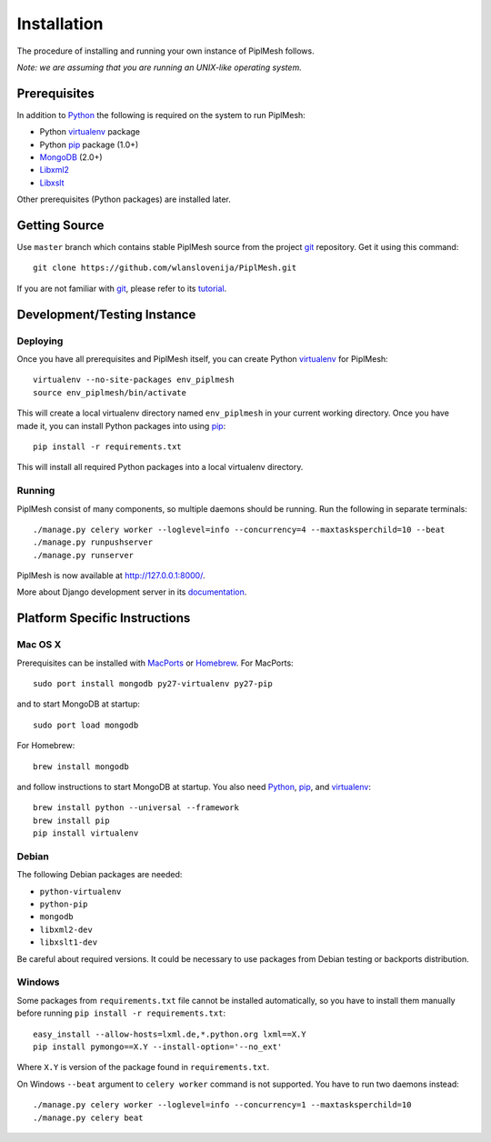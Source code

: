 Installation
============

The procedure of installing and running your own instance of PiplMesh follows.

*Note: we are assuming that you are running an UNIX-like operating system.*

Prerequisites
-------------

In addition to Python_ the following is required on the system to run PiplMesh:

* Python virtualenv_ package
* Python pip_ package (1.0+)
* MongoDB_ (2.0+)
* Libxml2_
* Libxslt_

.. _Python: http://python.org/
.. _Django-supported: https://docs.djangoproject.com/en/dev/ref/databases/
.. _virtualenv: http://pypi.python.org/pypi/virtualenv
.. _pip: http://pypi.python.org/pypi/pip
.. _MongoDB: http://www.mongodb.org/
.. _Libxml2: http://www.xmlsoft.org
.. _Libxslt: http://www.xmlsoft.org/XSLT/

Other prerequisites (Python packages) are installed later.

Getting Source
--------------

Use ``master`` branch which contains stable PiplMesh source from the project
git_ repository. Get it using this command::

    git clone https://github.com/wlanslovenija/PiplMesh.git

If you are not familiar with git_, please refer to its tutorial_.

.. _git: http://git-scm.com/
.. _tutorial: http://schacon.github.com/git/gittutorial.html

Development/Testing Instance
----------------------------

Deploying
^^^^^^^^^
	
Once you have all prerequisites and PiplMesh itself, you can create Python
virtualenv_ for PiplMesh::

    virtualenv --no-site-packages env_piplmesh
    source env_piplmesh/bin/activate

This will create a local virtualenv directory named ``env_piplmesh`` in your
current working directory. Once you have made it, you can install Python
packages into using pip_::

    pip install -r requirements.txt

This will install all required Python packages into a local virtualenv
directory.

Running
^^^^^^^

PiplMesh consist of many components, so multiple daemons should be running. Run
the following in separate terminals::

    ./manage.py celery worker --loglevel=info --concurrency=4 --maxtasksperchild=10 --beat
    ./manage.py runpushserver
    ./manage.py runserver

PiplMesh is now available at http://127.0.0.1:8000/.

More about Django development server in its `documentation`_.

.. _documentation: https://docs.djangoproject.com/en/dev/intro/tutorial01/#the-development-server

Platform Specific Instructions
------------------------------

Mac OS X
^^^^^^^^

Prerequisites can be installed with MacPorts_ or Homebrew_. For MacPorts::

    sudo port install mongodb py27-virtualenv py27-pip

and to start MongoDB at startup::

    sudo port load mongodb

For Homebrew::

    brew install mongodb

and follow instructions to start MongoDB at startup. You also need Python_,
pip_, and virtualenv_::

    brew install python --universal --framework
    brew install pip
    pip install virtualenv

.. _MacPorts: http://www.macports.org/
.. _Homebrew: http://mxcl.github.com/homebrew/

Debian
^^^^^^

The following Debian packages are needed:

* ``python-virtualenv``
* ``python-pip``
* ``mongodb``
* ``libxml2-dev``
* ``libxslt1-dev``

Be careful about required versions. It could be necessary to use packages from
Debian testing or backports distribution.

Windows
^^^^^^^

Some packages from ``requirements.txt`` file cannot be installed automatically,
so you have to install them manually before running ``pip install -r
requirements.txt``::

    easy_install --allow-hosts=lxml.de,*.python.org lxml==X.Y
    pip install pymongo==X.Y --install-option='--no_ext'

Where ``X.Y`` is version of the package found in ``requirements.txt``.

On Windows ``--beat`` argument to ``celery worker`` command is not supported.
You have to run two daemons instead::

    ./manage.py celery worker --loglevel=info --concurrency=1 --maxtasksperchild=10
    ./manage.py celery beat

